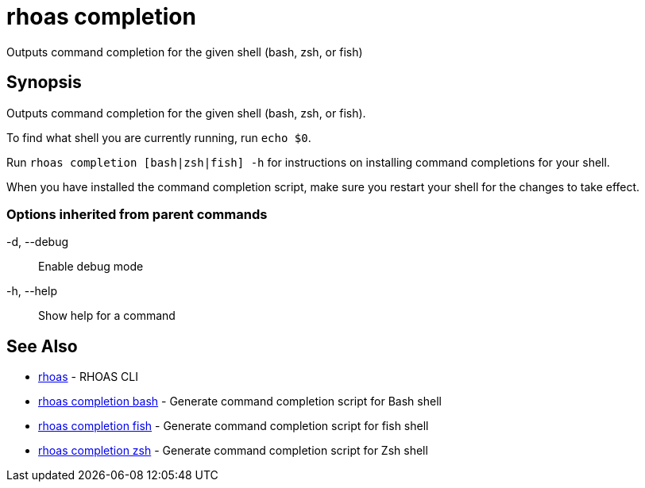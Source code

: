= rhoas completion

[role="_abstract"]
ifdef::env-github,env-browser[:relfilesuffix: .adoc]

Outputs command completion for the given shell (bash, zsh, or fish)

[discrete]
== Synopsis

Outputs command completion for the given shell (bash, zsh, or fish).

To find what shell you are currently running, run `echo $0`.

Run `rhoas completion [bash|zsh|fish] -h` for instructions on installing command completions for your shell.

When you have installed the command completion script, make sure you restart your shell for the changes to take effect.


=== Options inherited from parent commands

  -d, --debug::   Enable debug mode
  -h, --help::    Show help for a command

[discrete]
== See Also

* link:rhoas{relfilesuffix}[rhoas]	 - RHOAS CLI
* link:rhoas_completion_bash{relfilesuffix}[rhoas completion bash]	 - Generate command completion script for Bash shell
* link:rhoas_completion_fish{relfilesuffix}[rhoas completion fish]	 - Generate command completion script for fish shell
* link:rhoas_completion_zsh{relfilesuffix}[rhoas completion zsh]	 - Generate command completion script for Zsh shell

